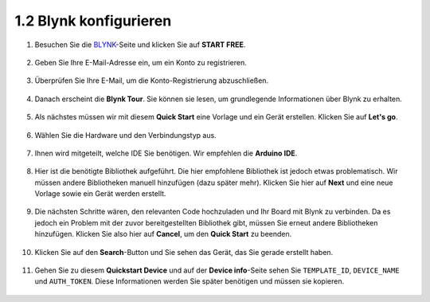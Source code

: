 .. _config_blynk:

1.2 Blynk konfigurieren
-----------------------------------

#. Besuchen Sie die `BLYNK <https://blynk.io/>`_-Seite und klicken Sie auf **START FREE**.

    .. image:: img/sp220607_142551.png

#. Geben Sie Ihre E-Mail-Adresse ein, um ein Konto zu registrieren.

    .. image:: img/sp220607_142807.png

#. Überprüfen Sie Ihre E-Mail, um die Konto-Registrierung abzuschließen.

    .. image:: img/sp220607_142936.png

#. Danach erscheint die **Blynk Tour**. Sie können sie lesen, um grundlegende Informationen über Blynk zu erhalten.

    .. image:: img/sp220607_143244.png

#. Als nächstes müssen wir mit diesem **Quick Start** eine Vorlage und ein Gerät erstellen. Klicken Sie auf **Let's go**.

    .. image:: img/sp220607_143608.png

#. Wählen Sie die Hardware und den Verbindungstyp aus.

    .. image:: img/sp20220614173218.png

#. Ihnen wird mitgeteilt, welche IDE Sie benötigen. Wir empfehlen die **Arduino IDE**.

    .. image:: img/sp20220614173454.png

#. Hier ist die benötigte Bibliothek aufgeführt. Die hier empfohlene Bibliothek ist jedoch etwas problematisch. Wir müssen andere Bibliotheken manuell hinzufügen (dazu später mehr). Klicken Sie hier auf **Next** und eine neue Vorlage sowie ein Gerät werden erstellt.

    .. image:: img/sp20220614173629.png

#. Die nächsten Schritte wären, den relevanten Code hochzuladen und Ihr Board mit Blynk zu verbinden. Da es jedoch ein Problem mit der zuvor bereitgestellten Bibliothek gibt, müssen Sie erneut andere Bibliotheken hinzufügen. Klicken Sie also hier auf **Cancel**, um den **Quick Start** zu beenden.

    .. image:: img/sp20220614174006.png

#. Klicken Sie auf den **Search**-Button und Sie sehen das Gerät, das Sie gerade erstellt haben.

    .. image:: img/sp20220614174410.png

#. Gehen Sie zu diesem **Quickstart Device** und auf der **Device info**-Seite sehen Sie ``TEMPLATE_ID``, ``DEVICE_NAME`` und ``AUTH_TOKEN``. Diese Informationen werden Sie später benötigen und müssen sie kopieren.

    .. image:: img/sp20220614174721.png
